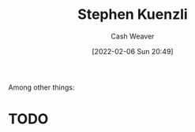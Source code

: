 :PROPERTIES:
:ID:       5a7ebf66-7622-47b1-9778-91cbb4566561
:DIR:      /home/cashweaver/proj/roam/attachments/5a7ebf66-7622-47b1-9778-91cbb4566561
:END:
#+title: Stephen Kuenzli
#+author: Cash Weaver
#+date: [2022-02-06 Sun 20:49]
#+filetags: :person:
Among other things:

* TODO

